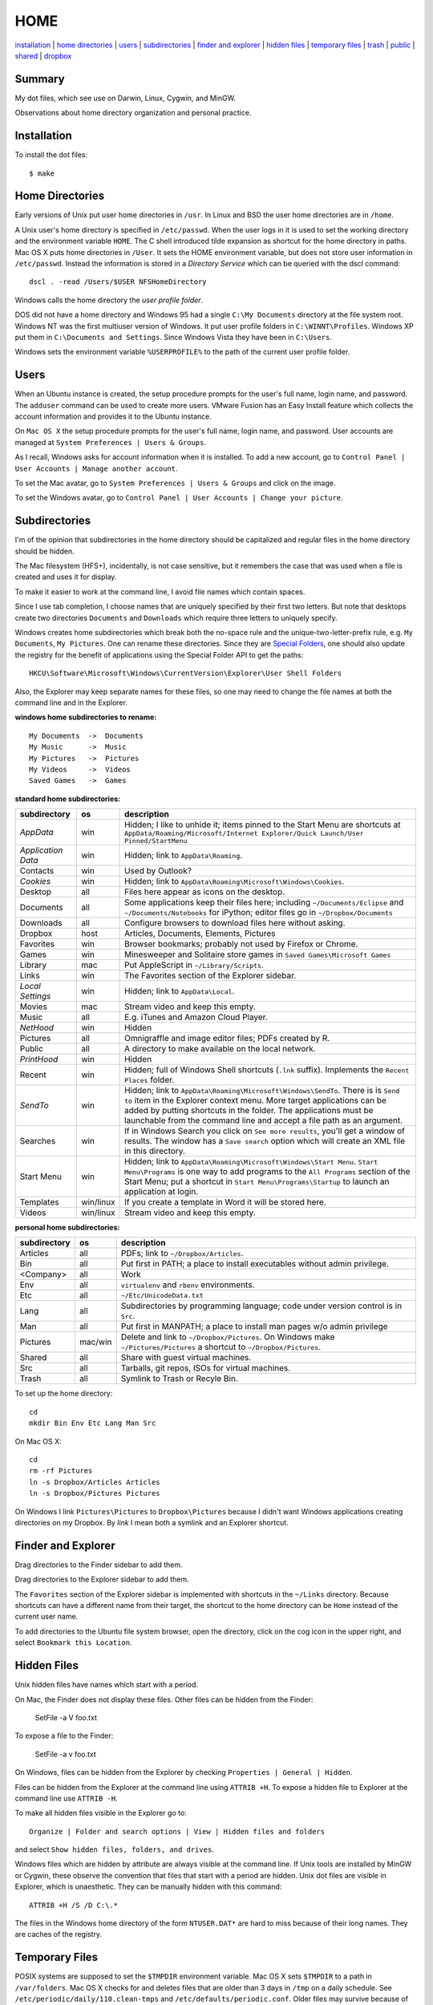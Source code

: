 ----
HOME
----

installation_ | `home directories <#home-directories>`_ | users_ | subdirectories_ | `finder and explorer <#finder-and-explorer>`_ | `hidden files <#hidden-files>`_ | `temporary files <#temporary-files>`_ | trash_ | public_ | shared_ | dropbox_

Summary
-------

My dot files, which see use on Darwin, Linux, Cygwin, and MinGW.

Observations about home directory organization and personal practice.

Installation
------------

To install the dot files:

::

    $ make

Home Directories
----------------

Early versions of Unix put user home directories in ``/usr``.  In Linux and BSD the user home directories are in ``/home``.

A Unix user's home directory is specified in ``/etc/passwd``. When the user logs in it is used to set the working directory and the environment variable ``HOME``. The C shell introduced tilde expansion as shortcut for the home directory in paths.  Mac OS X puts home directories in ``/User``. It sets the HOME environment variable, but does not store user information in ``/etc/passwd``. Instead the information is stored in a *Directory Service* which can be queried with the dscl command:

::

    dscl . -read /Users/$USER NFSHomeDirectory

Windows calls the home directory the *user profile folder*.

DOS did not have a home directory and Windows 95 had a single ``C:\My Documents`` directory at the file system root.  Windows NT was the first multiuser version of Windows. It put user profile folders in ``C:\WINNT\Profiles``. Windows XP put them in ``C:\Documents and Settings``.  Since Windows Vista they have been in ``C:\Users``.

Windows sets the environment variable ``%USERPROFILE%`` to the path of the current user profile folder.

Users
-----

When an Ubuntu instance is created, the setup procedure prompts for the user's full name, login name, and password.  The ``adduser`` command can be used to create more users.  VMware Fusion has an Easy Install feature which collects the account information and provides it to the Ubuntu instance.

On ``Mac OS X`` the setup procedure prompts for the user's full name, login name, and password.  User accounts are managed at ``System Preferences | Users & Groups``.

As I recall, Windows asks for account information when it is installed.  To add a new account, go to ``Control Panel | User Accounts | Manage another account``.

To set the Mac avatar, go to ``System Preferences | Users & Groups`` and click on the image.

To set the Windows avatar, go to ``Control Panel | User Accounts | Change your picture``.

Subdirectories
--------------

I'm of the opinion that subdirectories in the home directory should be capitalized and regular files in the home directory should be hidden.

The Mac filesystem (HFS+), incidentally, is not case sensitive, but it remembers the case that was used when a file is created and uses it for display.

To make it easier to work at the command line, I avoid file names which contain spaces.

Since I use tab completion, I choose names that are uniquely specified by their first two letters.  But note that desktops create two directories ``Documents`` and ``Downloads`` which require three letters to uniquely specify.

Windows creates home subdirectories which break both the no-space rule and the unique-two-letter-prefix rule, e.g. ``My Documents``, ``My Pictures``.  One can rename these directories.  Since they are `Special Folders <http://en.wikipedia.org/wiki/Special_folder>`_, one should also update the registry for the benefit of applications using the Special Folder API to get the paths:

::

    HKCU\Software\Microsoft\Windows\CurrentVersion\Explorer\User Shell Folders

Also, the Explorer may keep separate names for these files, so one may need to change the file names at both the command line and in the Explorer.

**windows home subdirectories to rename:**

::

    My Documents  ->  Documents
    My Music      ->  Music
    My Pictures   ->  Pictures
    My Videos     ->  Videos
    Saved Games   ->  Games

**standard home subdirectories:**

==================  =========  ==================================================================================
subdirectory        os         description
==================  =========  ==================================================================================
*AppData*           win        Hidden; I like to unhide it; items pinned to the Start Menu are shortcuts at
                               ``AppData/Roaming/Microsoft/Internet Explorer/Quick Launch/User Pinned/StartMenu``
*Application Data*  win        Hidden; link to ``AppData\Roaming``.
Contacts            win        Used by Outlook?
*Cookies*           win        Hidden; link to ``AppData\Roaming\Microsoft\Windows\Cookies``.
Desktop             all        Files here appear as icons on the desktop.
Documents           all        Some applications keep their files here; including ``~/Documents/Eclipse``
                               and ``~/Documents/Notebooks`` for iPython;
                               editor files go in ``~/Dropbox/Documents``
Downloads           all        Configure browsers to download files here without asking.
Dropbox             host       Articles, Documents, Elements, Pictures
Favorites           win        Browser bookmarks; probably not used by Firefox or Chrome.
Games               win        Minesweeper and Solitaire store games in ``Saved Games\Microsoft Games``
Library             mac        Put AppleScript in ``~/Library/Scripts``.
Links               win        The Favorites section of the Explorer sidebar.
*Local Settings*    win        Hidden; link to ``AppData\Local``.
Movies              mac        Stream video and keep this empty.
Music               all        E.g. iTunes and Amazon Cloud Player.
*NetHood*           win        Hidden
Pictures            all        Omnigraffle and image editor files; PDFs created by R.
Public              all        A directory to make available on the local network.
*PrintHood*         win        Hidden
Recent              win        Hidden; full of Windows Shell shortcuts (``.lnk`` suffix).  Implements
                               the ``Recent Places`` folder.
*SendTo*            win        Hidden; link to ``AppData\Roaming\Microsoft\Windows\SendTo``.
                               There is is ``Send to`` item in the Explorer context menu.  More target
                               applications can be added by putting shortcuts in the folder.  The applications
                               must be launchable from the command line and accept a file path as an argument.
Searches            win        If in Windows Search you click on ``See more results``, you'll get a window
                               of results.  The window has a ``Save search`` option which will create an XML
                               file in this directory.
Start Menu          win        Hidden; link to ``AppData\Roaming\Microsoft\Windows\Start Menu``.
                               ``Start Menu\Programs`` is one way to add programs to the
                               ``All Programs`` section of the Start Menu; put a shortcut in
                               ``Start Menu\Programs\Startup``
                               to launch an application at login.
Templates           win/linux  If you create a template in Word it will be stored here.
Videos              win/linux  Stream video and keep this empty.
==================  =========  ==================================================================================

**personal home subdirectories:**

=================  =========  =================================================================================
subdirectory       os         description
=================  =========  =================================================================================
Articles           all        PDFs; link to ``~/Dropbox/Articles``.
Bin                all        Put first in PATH; a place to install executables without admin privilege.
<Company>          all        Work
Env                all        ``virtualenv`` and ``rbenv`` environments.
Etc                all        ``~/Etc/UnicodeData.txt``
Lang               all        Subdirectories by programming language; code under version control is in ``Src``.
Man                all        Put first in MANPATH; a place to install man pages w/o admin privilege
Pictures           mac/win    Delete and link to ``~/Dropbox/Pictures``.  On Windows make
                              ``~/Pictures/Pictures`` a shortcut to ``~/Dropbox/Pictures``.
Shared             all        Share with guest virtual machines.
Src                all        Tarballs, git repos, ISOs for virtual machines.
Trash              all        Symlink to Trash or Recyle Bin.
=================  =========  =================================================================================

To set up the home directory:

::

    cd
    mkdir Bin Env Etc Lang Man Src

On Mac OS X:

::
   
    cd
    rm -rf Pictures
    ln -s Dropbox/Articles Articles
    ln -s Dropbox/Pictures Pictures

On Windows I link ``Pictures\Pictures`` to ``Dropbox\Pictures`` because I didn't want Windows
applications creating directories on my Dropbox.  By *link* I mean both a symlink and an Explorer shortcut.

Finder and Explorer
-------------------

Drag directories to the Finder sidebar to add them.

Drag directories to the Explorer sidebar to add them.

The ``Favorites`` section of the Explorer sidebar is implemented with shortcuts in the ``~/Links`` directory.   Because shortcuts can have a different name from their target, the shortcut to the home directory can be ``Home`` instead of the current user name.

To add directories to the Ubuntu file system browser, open the directory, click on the cog icon in the upper right, and select ``Bookmark this Location``.

Hidden Files
------------

Unix hidden files have names which start with a period.

On Mac, the Finder does not display these files.  Other files can be hidden from the Finder:

    SetFile -a V foo.txt

To expose a file to the Finder:

    SetFile -a v foo.txt

On Windows, files can be hidden from the Explorer by checking ``Properties | General | Hidden``.

Files can be hidden from the Explorer at the command line using ``ATTRIB +H``.  To expose a hidden file to Explorer at the command line use ``ATTRIB -H``.

To make all hidden files visible in the Explorer go to:

::

    Organize | Folder and search options | View | Hidden files and folders

and select ``Show hidden files, folders, and drives``.

Windows files which are hidden by attribute are always visible at the command line.  If Unix tools are installed by MinGW or Cygwin, these observe the convention that files that start with a period are hidden.  Unix dot files are visible in Explorer, which is unaesthetic.  They can be manually hidden with this command:

::

    ATTRIB +H /S /D C:\.*

The files in the Windows home directory of the form ``NTUSER.DAT*`` are hard to miss because of their long names.  They are caches of the registry.  

Temporary Files
---------------

POSIX systems are supposed to set the ``$TMPDIR`` environment variable.  Mac OS X sets ``$TMPDIR`` to a path in ``/var/folders``.  Mac OS X checks for and deletes files that are older than 3 days in ``/tmp`` on a daily schedule.  See ``/etc/periodic/daily/110.clean-tmps`` and ``/etc/defaults/periodic.conf``.  Older files may survive because of open file handles.  *How are files in /var/folders cleaned up?*

Linux does not set ``$TMPDIR`` in my experience.  The `Filesystem Hierarchy Standard <http://www.pathname.com/fhs/pub/fhs-2.3.html>`_ guarantees that ``/tmp`` will exist, howver.  Ubuntu Linux is usually configured to empty ``/tmp`` on boot.  See ``/etc/init/mounted-tmp.conf``.

Windows sets the ``%TEMP%`` environment variable to the location of the temporary file directory.  Windows never cleans out this directory.

Trash
-----

The Mac OS X Trash folder is ``~/.Trash``.

The Ubuntu Trash folder is ``~/.local/share/Trash``.  It is not created until something is moved to the trash using Nautilus.

The Windows recycle bin is at ``C:\$Recycle.Bin``.  Actually, each NTFS file system has a recycle bin.  The Recycle Bin on the Desktop is a union of all of them.

Files are sent to the Mac OS X trash by selecting them in the Finder and ``⌘Delete``.  ``⇧⌘Delete`` empties the Trash.

Files are sent to the Recyle bin by right clicking in the explorer and selecting ``Delete`` or selecting the file and pressing the delete key (fn delete in Bootcamp).  Right click the Recycle Bin in Explorer to empty it.

Command line tools such as ``rm`` and ``del`` on all operating systems remove files without putting them in the Trash directory or Recycle Bin folder.

Public
------

On Mac OS X to expose a directory on the local network, go to:

::

    System Preferences | Sharing | File Sharing

There is an option for enabling SMB so that Windows can access the directory, but it requires storing the Windows password on the Mac.

Shared
------

*a host directory accessible to guest operating systems*

Dropbox
-------

Some of the ``~/Dropbox`` subdirectories I create:

* Articles
* Documents
* Elements
* Pictures
